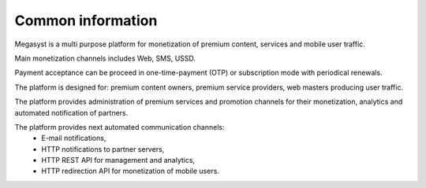 ==================
Common information
==================

.. image: http://megasyst.com/images/logo.png

Megasyst is a multi purpose platform for monetization of premium content, services and mobile user traffic.

Main monetization channels includes Web, SMS, USSD.

Payment acceptance can be proceed in one-time-payment (OTP) or subscription mode with periodical renewals.

The platform is designed for: premium content owners, premium service providers, web masters producing user traffic.

The platform provides administration of premium services and promotion channels for their monetization, analytics and automated notification of partners.

The platform provides next automated communication channels:
  * E-mail notifications,
  * HTTP notifications to partner servers,
  * HTTP REST API for management and analytics,
  * HTTP redirection API for monetization of mobile users.
